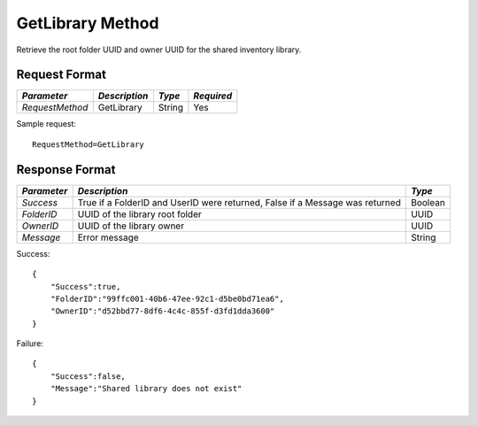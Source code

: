GetLibrary Method
=================

Retrieve the root folder UUID and owner UUID for the shared inventory library.


Request Format
--------------

+-----------------+---------------+---------+------------+
| *Parameter*     | *Description* | *Type*  | *Required* |
+=================+===============+=========+============+
| `RequestMethod` | GetLibrary    | String  | Yes        |
+-----------------+---------------+---------+------------+

Sample request: ::

    RequestMethod=GetLibrary


Response Format
---------------

+-------------+-------------------------------------------------+---------+
| *Parameter* | *Description*                                   | *Type*  |
+=============+=================================================+=========+
| `Success`   | True if a FolderID and UserID were returned,    | Boolean |
|             | False if a Message was returned                 |         |
+-------------+-------------------------------------------------+---------+
| `FolderID`  | UUID of the library root folder                 | UUID    |
+-------------+-------------------------------------------------+---------+
| `OwnerID`   | UUID of the library owner                       | UUID    |
+-------------+-------------------------------------------------+---------+
| `Message`   | Error message                                   | String  |
+-------------+-------------------------------------------------+---------+


Success: ::

    {
        "Success":true,
        "FolderID":"99ffc001-40b6-47ee-92c1-d5be0bd71ea6",
        "OwnerID":"d52bbd77-8df6-4c4c-855f-d3fd1dda3600"
    }


Failure: ::

    {
        "Success":false,
        "Message":"Shared library does not exist"
    }


